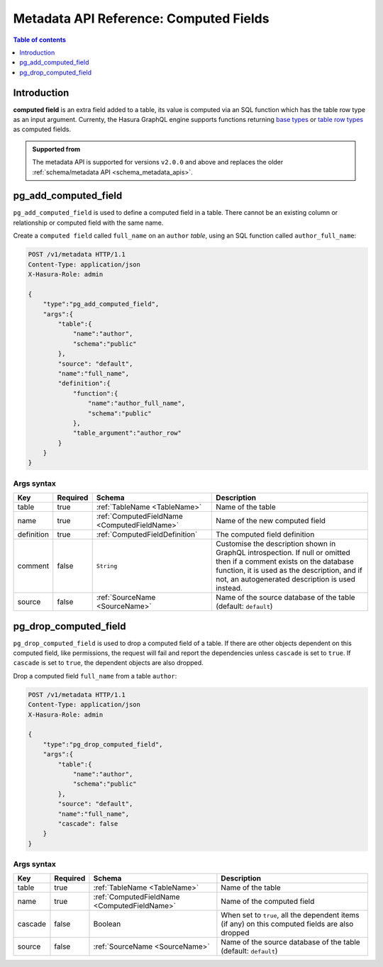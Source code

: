 .. meta::
   :description: Manage computed fields with the Hasura metadata API
   :keywords: hasura, docs, metadata API, API reference, computed field

.. _metadata_api_computed_field:

Metadata API Reference: Computed Fields
=======================================

.. contents:: Table of contents
  :backlinks: none
  :depth: 1
  :local:

Introduction
------------

**computed field** is an extra field added to a table, its value is
computed via an SQL function which has the table row type as an input argument.
Currenty, the Hasura GraphQL engine supports functions returning
`base types <https://www.postgresql.org/docs/current/extend-type-system.html#id-1.8.3.5.9>`__ or
`table row types <https://www.postgresql.org/docs/current/rowtypes.html#ROWTYPES-DECLARING>`__
as computed fields.

.. admonition:: Supported from

  The metadata API is supported for versions ``v2.0.0`` and above and replaces the older
  :ref:`schema/metadata API <schema_metadata_apis>`.

.. _metadata_pg_add_computed_field:

pg_add_computed_field
---------------------

``pg_add_computed_field`` is used to define a computed field in a table.
There cannot be an existing column or relationship or computed field with
the same name.

Create a ``computed field`` called ``full_name`` on an ``author`` *table*, using
an SQL function called ``author_full_name``:

.. code-block:: http

   POST /v1/metadata HTTP/1.1
   Content-Type: application/json
   X-Hasura-Role: admin

   {
       "type":"pg_add_computed_field",
       "args":{
           "table":{
               "name":"author",
               "schema":"public"
           },
           "source": "default",
           "name":"full_name",
           "definition":{
               "function":{
                   "name":"author_full_name",
                   "schema":"public"
               },
               "table_argument":"author_row"
           }
       }
   }

.. _metadata_pg_add_computed_field_syntax:

Args syntax
^^^^^^^^^^^

.. list-table::
   :header-rows: 1

   * - Key
     - Required
     - Schema
     - Description
   * - table
     - true
     - :ref:`TableName <TableName>`
     - Name of the table
   * - name
     - true
     - :ref:`ComputedFieldName <ComputedFieldName>`
     - Name of the new computed field
   * - definition
     - true
     - :ref:`ComputedFieldDefinition`
     - The computed field definition
   * - comment
     - false
     - ``String``
     - Customise the description shown in GraphQL introspection. If null or omitted then
       if a comment exists on the database function, it is used as the description, and
       if not, an autogenerated description is used instead.
   * - source
     - false
     - :ref:`SourceName <SourceName>`
     - Name of the source database of the table (default: ``default``)

.. _metadata_pg_drop_computed_field:

pg_drop_computed_field
----------------------

``pg_drop_computed_field`` is used to drop a computed field of a table. If
there are other objects dependent on this computed field, like permissions, the request will fail and report the
dependencies unless ``cascade`` is set to ``true``. If ``cascade`` is set to ``true``, the dependent objects
are also dropped.

Drop a computed field ``full_name`` from a table ``author``:

.. code-block:: http

   POST /v1/metadata HTTP/1.1
   Content-Type: application/json
   X-Hasura-Role: admin

   {
       "type":"pg_drop_computed_field",
       "args":{
           "table":{
               "name":"author",
               "schema":"public"
           },
           "source": "default",
           "name":"full_name",
           "cascade": false
       }
   }

.. _metadata_pg_drop_computed_field_syntax:

Args syntax
^^^^^^^^^^^

.. list-table::
   :header-rows: 1

   * - Key
     - Required
     - Schema
     - Description
   * - table
     - true
     - :ref:`TableName <TableName>`
     - Name of the table
   * - name
     - true
     - :ref:`ComputedFieldName <ComputedFieldName>`
     - Name of the computed field
   * - cascade
     - false
     - Boolean
     - When set to ``true``, all the dependent items (if any) on this computed fields are also dropped
   * - source
     - false
     - :ref:`SourceName <SourceName>`
     - Name of the source database of the table (default: ``default``)
